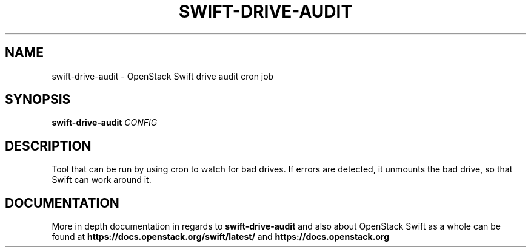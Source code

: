 .\"
.\" Copyright (c) 2016 OpenStack Foundation.
.\"
.\" Licensed under the Apache License, Version 2.0 (the "License");
.\" you may not use this file except in compliance with the License.
.\" You may obtain a copy of the License at
.\"
.\"    http://www.apache.org/licenses/LICENSE-2.0
.\"
.\" Unless required by applicable law or agreed to in writing, software
.\" distributed under the License is distributed on an "AS IS" BASIS,
.\" WITHOUT WARRANTIES OR CONDITIONS OF ANY KIND, either express or
.\" implied.
.\" See the License for the specific language governing permissions and
.\" limitations under the License.
.\"
.TH SWIFT-DRIVE-AUDIT "1" "August 2016" "OpenStack Swift"

.SH NAME
swift\-drive\-audit \- OpenStack Swift drive audit cron job

.SH SYNOPSIS
.B swift\-drive\-audit
\fICONFIG\fR

.SH DESCRIPTION
.PP
Tool that can be run by using cron to watch for bad drives. If errors are
detected, it unmounts the bad drive, so that Swift can work around it.

.SH DOCUMENTATION
.LP
More in depth documentation in regards to
.BI swift\-drive\-audit
and also about OpenStack Swift as a whole can be found at
.BI https://docs.openstack.org/swift/latest/
and
.BI https://docs.openstack.org
